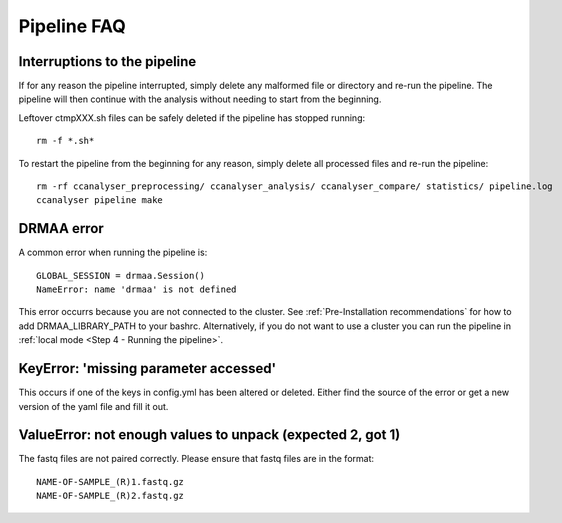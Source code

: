 Pipeline FAQ
############

Interruptions to the pipeline
=============================

If for any reason the pipeline interrupted, simply delete any malformed file or
directory and re-run the pipeline. The pipeline will then continue with the analysis
without needing to start from the beginning.

Leftover ctmpXXX.sh files can be safely deleted if the pipeline has stopped running::

    rm -f *.sh*

To restart the pipeline from the beginning for any reason, simply delete all
processed files and re-run the pipeline::

    rm -rf ccanalyser_preprocessing/ ccanalyser_analysis/ ccanalyser_compare/ statistics/ pipeline.log
    ccanalyser pipeline make


DRMAA error
===========

A common error when running the pipeline is:

::

    GLOBAL_SESSION = drmaa.Session()
    NameError: name 'drmaa' is not defined

This error occurrs because you are not connected to the cluster.
See :ref:`Pre-Installation recommendations`  for how to add DRMAA_LIBRARY_PATH to your bashrc.
Alternatively, if you do not want to use a cluster you can run the pipeline in :ref:`local mode <Step 4 - Running the pipeline>`. 

KeyError: 'missing parameter accessed'
======================================

This occurs if one of the keys in config.yml has been altered or deleted.
Either find the source of the error or get a new version of the yaml file and fill it out.

ValueError: not enough values to unpack (expected 2, got 1)
===========================================================

The fastq files are not paired correctly. Please ensure that fastq files are in
the format::

    NAME-OF-SAMPLE_(R)1.fastq.gz
    NAME-OF-SAMPLE_(R)2.fastq.gz
